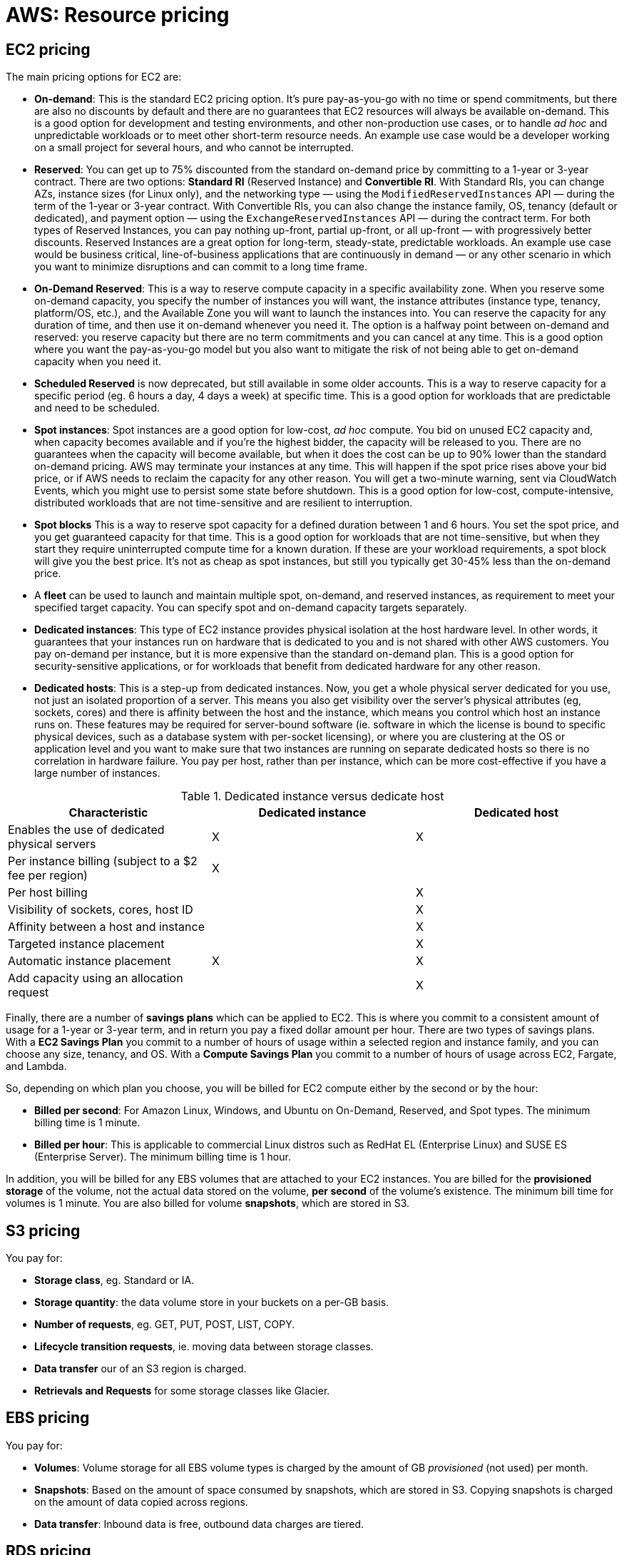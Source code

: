 = AWS: Resource pricing

== EC2 pricing

The main pricing options for EC2 are:

* *On-demand*: This is the standard EC2 pricing option. It's pure pay-as-you-go with no time or spend commitments, but there are also no discounts by default and there are no guarantees that EC2 resources will always be available on-demand. This is a good option for development and testing environments, and other non-production use cases, or to handle _ad hoc_ and unpredictable workloads or to meet other short-term resource needs. An example use case would be a developer working on a small project for several hours, and who cannot be interrupted.

* *Reserved*: You can get up to 75% discounted from the standard on-demand price by committing to a 1-year or 3-year contract. There are two options: *Standard RI* (Reserved Instance) and *Convertible RI*. With Standard RIs, you can change AZs, instance sizes (for Linux only), and the networking type — using the `ModifiedReservedInstances` API — during the term of the 1-year or 3-year contract. With Convertible RIs, you can also change the instance family, OS, tenancy (default or dedicated), and payment option — using the `ExchangeReservedInstances` API — during the contract term. For both types of Reserved Instances, you can pay nothing up-front, partial up-front, or all up-front — with progressively better discounts. Reserved Instances are a great option for long-term, steady-state, predictable workloads. An example use case would be business critical, line-of-business applications that are continuously in demand — or any other scenario in which you want to minimize disruptions and can commit to a long time frame.

* *On-Demand Reserved*: This is a way to reserve compute capacity in a specific availability zone. When you reserve some on-demand capacity, you specify the number of instances you will want, the instance attributes (instance type, tenancy, platform/OS, etc.), and the Available Zone you will want to launch the instances into. You can reserve the capacity for any duration of time, and then use it on-demand whenever you need it. The option is a halfway point between on-demand and reserved: you reserve capacity but there are no term commitments and you can cancel at any time. This is a good option where you want the pay-as-you-go model but you also want to mitigate the risk of not being able to get on-demand capacity when you need it.

* *Scheduled Reserved* is now deprecated, but still available in some older accounts. This is a way to reserve capacity for a specific period (eg. 6 hours a day, 4 days a week) at specific time. This is a good option for workloads that are predictable and need to be scheduled.

* *Spot instances*: Spot instances are a good option for low-cost, _ad hoc_ compute. You bid on unused EC2 capacity and, when capacity becomes available and if you're the highest bidder, the capacity will be released to you. There are no guarantees when the capacity will become available, but when it does the cost can be up to 90% lower than the standard on-demand pricing. AWS may terminate your instances at any time. This will happen if the spot price rises above your bid price, or if AWS needs to reclaim the capacity for any other reason. You will get a two-minute warning, sent via CloudWatch Events, which you might use to persist some state before shutdown. This is a good option for low-cost, compute-intensive, distributed workloads that are not time-sensitive and are resilient to interruption.

* *Spot blocks* This is a way to reserve spot capacity for a defined duration between 1 and 6 hours. You set the spot price, and you get guaranteed capacity for that time. This is a good option for workloads that are not time-sensitive, but when they start they require uninterrupted compute time for a known duration. If these are your workload requirements, a spot block will give you the best price. It's not as cheap as spot instances, but still you typically get 30-45% less than the on-demand price.

* A *fleet* can be used to launch and maintain multiple spot, on-demand, and reserved instances, as requirement to meet your specified target capacity. You can specify spot and on-demand capacity targets separately.

* *Dedicated instances*: This type of EC2 instance provides physical isolation at the host hardware level. In other words, it guarantees that your instances run on hardware that is dedicated to you and is not shared with other AWS customers. You pay on-demand per instance, but it is more expensive than the standard on-demand plan. This is a good option for security-sensitive applications, or for workloads that benefit from dedicated hardware for any other reason.

* *Dedicated hosts*: This is a step-up from dedicated instances. Now, you get a whole physical server dedicated for you use, not just an isolated proportion of a server. This means you also get visibility over the server's physical attributes (eg, sockets, cores) and there is affinity between the host and the instance, which means you control which host an instance runs on. These features may be required for server-bound software (ie. software in which the license is bound to specific physical devices, such as a database system with per-socket licensing), or where you are clustering at the OS or application level and you want to make sure that two instances are running on separate dedicated hosts so there is no correlation in hardware failure. You pay per host, rather than per instance, which can be more cost-effective if you have a large number of instances.

.Dedicated instance versus dedicate host
|===
|Characteristic |Dedicated instance |Dedicated host

|Enables the use of dedicated physical servers
|X
|X

|Per instance billing (subject to a $2 fee per region)
|X
|

|Per host billing
|
|X

|Visibility of sockets, cores, host ID
|
|X

|Affinity between a host and instance
|
|X

|Targeted instance placement
|
|X

|Automatic instance placement
|X
|X

|Add capacity using an allocation request
|
|X
|===

Finally, there are a number of *savings plans* which can be applied to EC2. This is where you commit to a consistent amount of usage for a 1-year or 3-year term, and in return you pay a fixed dollar amount per hour. There are two types of savings plans. With a *EC2 Savings Plan* you commit to a number of hours of usage within a selected region and instance family, and you can choose any size, tenancy, and OS. With a *Compute Savings Plan* you commit to a number of hours of usage across EC2, Fargate, and Lambda.

So, depending on which plan you choose, you will be billed for EC2 compute either by the second or by the hour:

* *Billed per second*: For Amazon Linux, Windows, and Ubuntu on On-Demand, Reserved, and Spot types. The minimum billing time is 1 minute.

* *Billed per hour*: This is applicable to commercial Linux distros such as RedHat EL (Enterprise Linux) and SUSE ES (Enterprise Server). The minimum billing time is 1 hour.

In addition, you will be billed for any EBS volumes that are attached to your EC2 instances. You are billed for the *provisioned storage* of the volume, not the actual data stored on the volume, *per second* of the volume's existence. The minimum bill time for volumes is 1 minute. You are also billed for volume *snapshots*, which are stored in S3.

== S3 pricing

You pay for:

* *Storage class*, eg. Standard or IA.
* *Storage quantity*: the data volume store in your buckets on a per-GB basis.
* *Number of requests*, eg. GET, PUT, POST, LIST, COPY.
* *Lifecycle transition requests*, ie. moving data between storage classes.
* *Data transfer* our of an S3 region is charged.
* *Retrievals and Requests* for some storage classes like Glacier.

== EBS pricing

You pay for:

* *Volumes*: Volume storage for all EBS volume types is charged by the amount of GB _provisioned_ (not used) per month.
* *Snapshots*: Based on the amount of space consumed by snapshots, which are stored in S3. Copying snapshots is charged on the amount of data copied across regions.
* *Data transfer*: Inbound data is free, outbound data charges are tiered.

== RDS pricing

You pay for:

* *Clock hours of server uptime*, ie. the amount of time the DB instance is running.
* *Database characteristics*, eg. database engine, size and memory class.
* *Database purchase type*, eg. on-demand, reserved.
* The *number of database instances*.
* *Provisioned storage*. Backup is included up to 100% of the size of the DB.
* *Additional storage*: The amount of storage in addition to the provisioned storage is charged per GB per month.
* *Requests*: The number of input and output requests to the DB.
* *Deployment type*: Single AZ or Multi-AZ.
* *Reserved Instances*: RDS RIs can be purchased with no up-front, partial up-front, or all up-front terms.

== DynamoDB pricing

You pay for:

* Reading, writing, and storing data.
* For *on-demand capacity mode*, you are charged only for reads and writes, and there's no need to specify how much capacity is required. This is a good option for unpredictable workloads.
* For *provisioned capacity mode*, where you specify the number of reads and write per second. It can use auto-scaling. This is good for predictable workloads, and consistent traffic or gradual changes.

== CloudFront pricing

You pay for:

* *Traffic distribution*: Data transfer and request pricing varies across regions, and is based on the edge location from which the content is served.
* *Requests*: You pay for the number and type of requests (HTTP and HTTPS have different pricing) and the geographic region in which they are made.
* *Data transfer out*: Quantity of data transferred out from CloudFront edge locations.

There are additional chargeable items, too, such as invalidation requests, field-level encryption requests, and custom SSL certificates.

== Lambda pricing

You pay for:

* *Number of requests*
* *Duration of a request* (rounded up to the nearest millisecond)
* The price is also dependent on the amount of *memory* that is allocated to the function.

